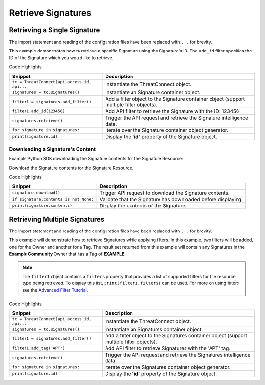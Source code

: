 Retrieve Signatures
^^^^^^^^^^^^^^^^^^^

Retrieving a Single Signature
"""""""""""""""""""""""""""""

The import statement and reading of the configuration files have been replaced with ``...`` for brevity.

.. code-block:: python
    :linenos:
   :emphasize-lines: 8-10,13-14

    ...

    tc = ThreatConnect(api_access_id, api_secret_key, api_default_org, api_base_url)

    # instantiate Signatures container
    signatures = tc.signatures()

    # set a filter to only retrieve the Signature with ID: 123456
    filter1 = signatures.add_filter()
    filter1.add_id(123456)

    try:
        # retrieve the Signature
        signatures.retrieve()
    except RuntimeError as e:
        print('Error: {0}'.format(e))
        sys.exit(1)

    # iterate through the retrieved Signatures (in this case there should only be one) and print its properties
    for signature in signatures:
        print(signature.id)
        print(signature.name)
        print(signature.date_added)
        print(signature.weblink)

This example demonstrates how to retrieve a specific Signature using the Signature's ID. The ``add_id`` filter specifies the ID of the Signature which you would like to retrieve.

Code Highlights

+----------------------------------------------+------------------------------------------------------------------------------------------+
| Snippet                                      | Description                                                                              |
+==============================================+==========================================================================================+
| ``tc = ThreatConnect(api_access_id, api...`` | Instantiate the ThreatConnect object.                                                    |
+----------------------------------------------+------------------------------------------------------------------------------------------+
| ``signatures = tc.signatures()``             | Instantiate an Signature container object.                                               |
+----------------------------------------------+------------------------------------------------------------------------------------------+
| ``filter1 = signatures.add_filter()``        | Add a filter object to the Signature container object (support multiple filter objects). |
+----------------------------------------------+------------------------------------------------------------------------------------------+
| ``filter1.add_id(123456)``                   | Add API filter to retrieve the Signature with the ID: 123456                             |
+----------------------------------------------+------------------------------------------------------------------------------------------+
| ``signatures.retrieve()``                    | Trigger the API request and retrieve the Signature intelligence data.                    |
+----------------------------------------------+------------------------------------------------------------------------------------------+
| ``for signature in signatures:``             | Iterate over the Signature container object generator.                                   |
+----------------------------------------------+------------------------------------------------------------------------------------------+
| ``print(signature.id)``                      | Display the **'id'** property of the Signature object.                                   |
+----------------------------------------------+------------------------------------------------------------------------------------------+

Downloading a Signature's Content
+++++++++++++++++++++++++++++++++

Example Python SDK downloading the Signature contents for the Signature
Resource:

.. 
    no-test

.. code-block:: python
    :linenos:

    signature.download()
    if signature.contents is not None:
        print(signature.contents)

Download the Signature contents for the Signature Resource.

Code Highlights

+----------------------------------------+---------------------------------------------------------------+
| Snippet                                | Description                                                   |
+========================================+===============================================================+
| ``signature.download()``               | Trigger API request to download the Signature contents.       |
+----------------------------------------+---------------------------------------------------------------+
| ``if signature.contents is not None:`` | Validate that the Signature has downloaded before displaying. |
+----------------------------------------+---------------------------------------------------------------+
| ``print(signature.contents)``          | Display the contents of the Signature.                        |
+----------------------------------------+---------------------------------------------------------------+

Retrieving Multiple Signatures
""""""""""""""""""""""""""""""

The import statement and reading of the configuration files have been replaced with ``...`` for brevity.

.. code-block:: python
    :linenos:
    :emphasize-lines: 9-12,15-16

    ...

    tc = ThreatConnect(api_access_id, api_secret_key, api_default_org, api_base_url)

    # instantiate Signatures container
    signatures = tc.signatures()

    owner = 'Example Community'
    # set a filter to only retrieve Signatures in the 'Example Community' tagged: 'APT'
    filter1 = signatures.add_filter()
    filter1.add_owner(owner)
    filter1.add_tag('APT')

    try:
        # retrieve the Signatures
        signatures.retrieve()
    except RuntimeError as e:
        print('Error: {0}'.format(e))
        sys.exit(1)

    # iterate through the retrieved Signatures and print their properties
    for signature in signatures:
        print(signature.id)
        print(signature.name)
        print(signature.date_added)
        print(signature.weblink)

This example will demonstrate how to retrieve Signatures while applying
filters. In this example, two filters will be added, one for the Owner
and another for a Tag. The result set returned from this example will
contain any Signatures in the **Example Community** Owner that has a Tag
of **EXAMPLE**.

.. note:: The ``filter1`` object contains a ``filters`` property that provides a list of supported filters for the resource type being retrieved. To display this list, ``print(filter1.filters)`` can be used. For more on using filters see the `Advanced Filter Tutorial </python/advanced/filtering/>`__.

Code Highlights

+----------------------------------------------+-------------------------------------------------------------------------------------------+
| Snippet                                      | Description                                                                               |
+==============================================+===========================================================================================+
| ``tc = ThreatConnect(api_access_id, api...`` | Instantiate the ThreatConnect object.                                                     |
+----------------------------------------------+-------------------------------------------------------------------------------------------+
| ``signatures = tc.signatures()``             | Instantiate an Signatures container object.                                               |
+----------------------------------------------+-------------------------------------------------------------------------------------------+
| ``filter1 = signatures.add_filter()``        | Add a filter object to the Signatures container object (support multiple filter objects). |
+----------------------------------------------+-------------------------------------------------------------------------------------------+
| ``filter1.add_tag('APT')``                   | Add API filter to retrieve Signatures with the 'APT' tag.                                 |
+----------------------------------------------+-------------------------------------------------------------------------------------------+
| ``signatures.retrieve()``                    | Trigger the API request and retrieve the Signatures intelligence data.                    |
+----------------------------------------------+-------------------------------------------------------------------------------------------+
| ``for signature in signatures:``             | Iterate over the Signatures container object generator.                                   |
+----------------------------------------------+-------------------------------------------------------------------------------------------+
| ``print(signature.id)``                      | Display the **'id'** property of the Signature object.                                    |
+----------------------------------------------+-------------------------------------------------------------------------------------------+
